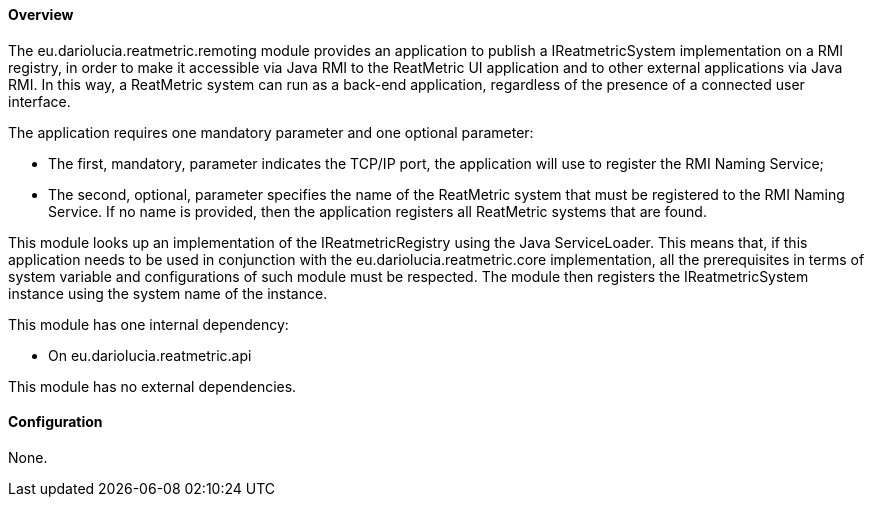==== Overview
The eu.dariolucia.reatmetric.remoting module provides an application to publish a IReatmetricSystem implementation on a
RMI registry, in order to make it accessible via Java RMI to the ReatMetric UI application and to other external
applications via Java RMI. In this way, a ReatMetric system can run as a back-end application, regardless of the
presence of a connected user interface.

The application requires one mandatory parameter and one optional parameter:

* The first, mandatory, parameter indicates the TCP/IP port, the application will use to register the RMI Naming Service;
* The second, optional, parameter specifies the name of the ReatMetric system that must be registered to the RMI Naming
Service. If no name is provided, then the application registers all ReatMetric systems that are found.

This module looks up an implementation of the IReatmetricRegistry using the Java ServiceLoader. This means that, if this
application needs to be used in conjunction with the eu.dariolucia.reatmetric.core implementation, all the prerequisites
in terms of system variable and configurations of such module must be respected. The module then registers the
IReatmetricSystem instance using the system name of the instance.

This module has one internal dependency:

* On eu.dariolucia.reatmetric.api

This module has no external dependencies.

==== Configuration
None.
